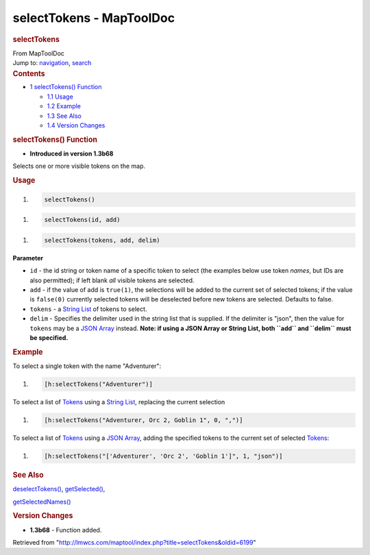 =========================
selectTokens - MapToolDoc
=========================

.. contents::
   :depth: 3
..

.. container:: noprint
   :name: mw-page-base

.. container:: noprint
   :name: mw-head-base

.. container:: mw-body
   :name: content

   .. container:: mw-indicators

   .. rubric:: selectTokens
      :name: firstHeading
      :class: firstHeading

   .. container:: mw-body-content
      :name: bodyContent

      .. container::
         :name: siteSub

         From MapToolDoc

      .. container::
         :name: contentSub

      .. container:: mw-jump
         :name: jump-to-nav

         Jump to: `navigation <#mw-head>`__, `search <#p-search>`__

      .. container:: mw-content-ltr
         :name: mw-content-text

         .. container:: toc
            :name: toc

            .. container::
               :name: toctitle

               .. rubric:: Contents
                  :name: contents

            -  `1 selectTokens()
               Function <#selectTokens.28.29_Function>`__

               -  `1.1 Usage <#Usage>`__
               -  `1.2 Example <#Example>`__
               -  `1.3 See Also <#See_Also>`__
               -  `1.4 Version Changes <#Version_Changes>`__

         .. rubric:: selectTokens() Function
            :name: selecttokens-function

         .. container:: template_version

            • **Introduced in version 1.3b68**

         .. container:: template_description

            Selects one or more visible tokens on the map.

         .. rubric:: Usage
            :name: usage

         .. container:: mw-geshi mw-code mw-content-ltr

            .. container:: mtmacro source-mtmacro

               #. .. code-block:: none

                     selectTokens()

         .. container:: mw-geshi mw-code mw-content-ltr

            .. container:: mtmacro source-mtmacro

               #. .. code-block:: none

                     selectTokens(id, add)

         .. container:: mw-geshi mw-code mw-content-ltr

            .. container:: mtmacro source-mtmacro

               #. .. code-block:: none

                     selectTokens(tokens, add, delim)

         **Parameter**

         -  ``id`` - the id string or token name of a specific token to
            select (the examples below use token *names*, but IDs are
            also permitted); if left blank *all* visible tokens are
            selected.
         -  ``add`` - if the value of add is ``true(1)``, the selections
            will be added to the current set of selected tokens; if the
            value is ``false(0)`` currently selected tokens will be
            deselected before new tokens are selected. Defaults to
            false.
         -  ``tokens`` - a `String List <String_List>`__
            of tokens to select.
         -  ``delim`` - Specifies the delimiter used in the string list
            that is supplied. If the delimiter is "json", then the value
            for ``tokens`` may be a `JSON
            Array <JSON_Array>`__ instead. **Note: if
            using a JSON Array or String List, both ``add`` and
            ``delim`` must be specified.**

         .. rubric:: Example
            :name: example

         .. container:: template_example

            To select a single token with the name "Adventurer":

            .. container:: mw-geshi mw-code mw-content-ltr

               .. container:: mtmacro source-mtmacro

                  #. .. code-block:: none

                        [h:selectTokens("Adventurer")]

            To select a list of `Tokens <Token>`__ using a
            `String List <String_List>`__, replacing the
            current selection

            .. container:: mw-geshi mw-code mw-content-ltr

               .. container:: mtmacro source-mtmacro

                  #. .. code-block:: none

                        [h:selectTokens("Adventurer, Orc 2, Goblin 1", 0, ",")]

            To select a list of `Tokens <Token>`__ using a
            `JSON Array <JSON_Array>`__, adding the
            specified tokens to the current set of selected
            `Tokens <Token>`__:

            .. container:: mw-geshi mw-code mw-content-ltr

               .. container:: mtmacro source-mtmacro

                  #. .. code-block:: none

                        [h:selectTokens("['Adventurer', 'Orc 2', 'Goblin 1']", 1, "json")]

         .. rubric:: See Also
            :name: see-also

         .. container:: template_also

            `deselectTokens() <deselectTokens>`__,
            `getSelected() <getSelected>`__,

            `getSelectedNames() <getSelectedNames>`__

         .. rubric:: Version Changes
            :name: version-changes

         .. container:: template_changes

            -  **1.3b68** - Function added.

      .. container:: printfooter

         Retrieved from
         "http://lmwcs.com/maptool/index.php?title=selectTokens&oldid=6199"

